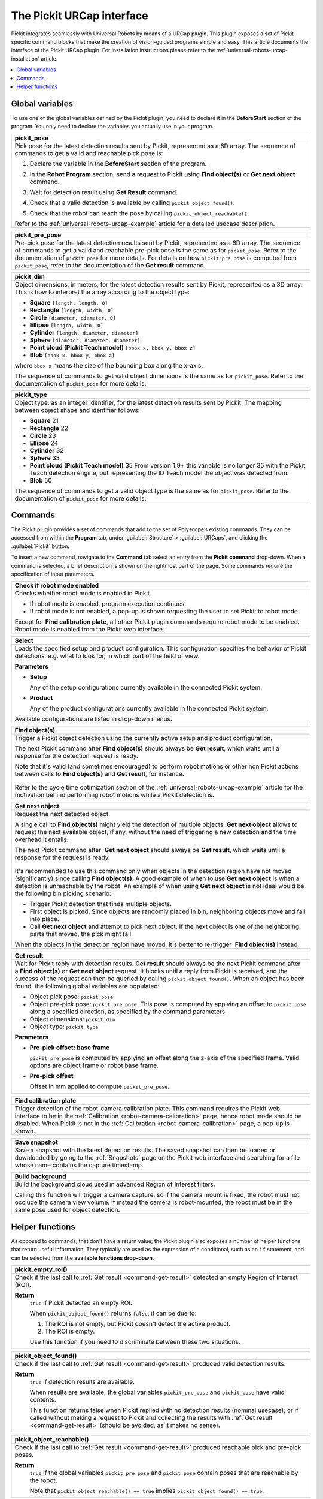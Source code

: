 .. _universal-robots-urcap-commands:

The Pickit URCap interface
==========================

Pickit integrates seamlessly with Universal Robots by means of a URCap plugin. This plugin exposes a set of Pickit specific command blocks that make the creation of vision-guided programs simple and easy. This article documents the interface of the Pickit URCap plugin. For installation instructions please refer to the :ref:`universal-robots-urcap-installation` article.

.. contents::
    :backlinks: top
    :local:
    :depth: 1


.. _urcap-global-variables:

Global variables
----------------

To use one of the global variables defined by the Pickit plugin, you need to declare it in the **BeforeStart** section of the program. You only need to declare the variables you actually use in your program.

.. _pick_pose:

+--------------------------------------------------------------------------+
| **pickit_pose**                                                          |
+==========================================================================+
| Pick pose for the latest detection results sent by Pickit, represented   |
| as a 6D array. The sequence of commands to get a valid and reachable     |
| pick pose is:                                                            |
|                                                                          |
| #. Declare the variable in the **BeforeStart** section of the            |
|    program.                                                              |
|                                                                          |
|    .. image:: /assets/images/robot-integrations/ur/urcap-beforestart.png |
|                                                                          |
| #. In the **Robot Program** section, send a request to Pickit            |
|    using **Find object(s)** or **Get next object** command.              |
| #. Wait for detection result using **Get Result** command.               |
| #. Check that a valid detection is available by                          |
|    calling ``pickit_object_found()``.                                    |
| #. Check that the robot can reach the pose by                            |
|    calling ``pickit_object_reachable()``.                                |
|                                                                          |
| Refer to the :ref:`universal-robots-urcap-example` article for a         |
| detailed usecase description.                                            |
|                                                                          |
+--------------------------------------------------------------------------+

.. _pickit_pre_pose:

+------------------------------------------------------------------------------------------------+
| **pickit_pre_pose**                                                                            |
+================================================================================================+
| Pre-pick pose for the latest detection results sent by Pickit, represented as a 6D array.      |
| The sequence of commands to get a valid and reachable pre-pick pose is the same as for         |
| ``pickit_pose``. Refer to the documentation of ``pickit_pose`` for more details. For details   |
| on how ``pickit_pre_pose`` is computed from ``pickit_pose``, refer to the documentation of the |
| **Get result** command.                                                                        |
+------------------------------------------------------------------------------------------------+

.. _pickit_dim:

+--------------------------------------------------------------------------+
| **pickit_dim**                                                           |
+==========================================================================+
| Object dimensions, in meters, for the latest detection results sent by   |
| Pickit, represented as a 3D array.                                       |
| This is how to interpret the array according to the object type:         |
|                                                                          |
| -  **Square** ``[length, length, 0]``                                    |
| -  **Rectangle** ``[length, width, 0]``                                  |
| -  **Circle** ``[diameter, diameter, 0]``                                |
| -  **Ellipse** ``[length, width, 0]``                                    |
| -  **Cylinder** ``[length, diameter, diameter]``                         |
| -  **Sphere** ``[diameter, diameter, diameter]``                         |
| -  **Point cloud (Pickit Teach model)** ``[bbox x, bbox y, bbox z]``     |
| -  **Blob** ``[bbox x, bbox y, bbox z]``                                 |
|                                                                          |
| where ``bbox x`` means the size of the bounding box along the            |
| x-axis.                                                                  |
|                                                                          |
| The sequence of commands to get valid object dimensions is the same as   |
| for ``pickit_pose``. Refer to the documentation of                       |
| ``pickit_pose`` for more details.                                        |
+--------------------------------------------------------------------------+

.. _pickit_type:

+--------------------------------------------------------------------------+
| **pickit_type**                                                          |
+==========================================================================+
| Object type, as an integer identifier, for the latest detection results  |
| sent by Pickit.                                                          |
| The mapping between object shape and identifier follows:                 |
|                                                                          |
| -  **Square** 21                                                         |
| -  **Rectangle** 22                                                      |
| -  **Circle** 23                                                         |
| -  **Ellipse** 24                                                        |
| -  **Cylinder** 32                                                       |
| -  **Sphere** 33                                                         |
| -  **Point cloud (Pickit Teach model)** 35                               |
|    From version 1.9+ this variable is no longer 35 with the Pickit       |
|    Teach detection engine, but representing the ID Teach model the       |
|    object was detected from.                                             |
| -  **Blob** 50                                                           |
|                                                                          |
| The sequence of commands to get a valid object type is the same as for   |
| ``pickit_pose``. Refer to the documentation of ``pickit_pose``           |
| for more details.                                                        |
+--------------------------------------------------------------------------+

.. _urcap-global-commands:

Commands
--------

The Pickit plugin provides a set of commands that add to the set of Polyscope’s existing commands. They can be accessed from within the **Program** tab, under :guilabel:`Structure` > :guilabel:`URCaps`, and clicking the :guilabel:`Pickit` button.

.. image:: /assets/images/robot-integrations/ur/urcap-command.png

To insert a new command, navigate to the **Command** tab select an entry from the **Pickit** **command** drop-down. When a command is selected, a brief description is shown on the rightmost part of the page. Some commands require the specification of input parameters.

.. image:: /assets/images/robot-integrations/ur/urcap-command-dropdown.png

.. _command-robot-mode-enabled:

+--------------------------------------------------------------------------+
| **Check if robot mode enabled**                                          |
+==========================================================================+
| Checks whether robot mode is enabled in Pickit.                          |
|                                                                          |
| -  If robot mode is enabled, program execution continues                 |
| -  If robot mode is not enabled, a pop-up is shown requesting the user   |
|    to set Pickit to robot mode.                                          |
|                                                                          |
| Except for **Find calibration plate**, all other Pickit plugin commands  |
| require robot mode to be enabled. Robot mode is enabled from the Pickit  |
| web interface.                                                           |
+--------------------------------------------------------------------------+

.. _command-select:

+--------------------------------------------------------------------------+
| **Select**                                                               |
+==========================================================================+
| Loads the specified setup and product configuration.                     |
| This configuration specifies the behavior of Pickit detections, e.g.     |
| what to look for, in which part of the field of view.                    |
|                                                                          |
| **Parameters**                                                           |
|                                                                          |
| - **Setup**                                                              |
|                                                                          |
|   Any of the setup configurations currently available in the             |
|   connected Pickit system.                                               |
|                                                                          |
| - **Product**                                                            |
|                                                                          |
|   Any of the product configurations currently available in the           |
|   connected Pickit system.                                               |
|                                                                          |
| Available configurations are listed in drop-down menus.                  |
+--------------------------------------------------------------------------+

.. _command-find-objects:

+--------------------------------------------------------------------------+
| **Find object(s)**                                                       |
+==========================================================================+
| Trigger a Pickit object detection using the currently active setup and   |
| product configuration.                                                   |
|                                                                          |
| The next Pickit command after **Find object(s)** should always be        |
| **Get result**, which waits until a response for the detection request   |
| is ready.                                                                |
|                                                                          |
| Note that it's valid (and sometimes encouraged) to perform robot motions |
| or other non Pickit actions between calls to **Find object(s)** and      |
| **Get result**, for instance.                                            |
|                                                                          |
|    .. image:: /assets/images/robot-integrations/ur/urcap-find-1.png      |
|                                                                          |
|    .. image:: /assets/images/robot-integrations/ur/urcap-find-2.png      |
|                                                                          |
| Refer to the cycle time optimization section of the                      |
| :ref:`universal-robots-urcap-example` article for the motivation behind  |
| performing robot motions while a Pickit detection is.                    |
+--------------------------------------------------------------------------+

.. _command-get-next-object:

+--------------------------------------------------------------------------+
| **Get next object**                                                      |
+==========================================================================+
| Request the next detected object.                                        |
|                                                                          |
| A single call to **Find object(s)** might yield the detection of         |
| multiple objects. **Get next object** allows to request the next         |
| available object, if any, without the need of triggering a new detection |
| and the time overhead it entails.                                        |
|                                                                          |
| The next Pickit command after  **Get next object** should always         |
| be **Get result**, which waits until a response for the request          |
| is ready.                                                                |
|                                                                          |
|    .. image:: /assets/images/robot-integrations/ur/urcap-next-1.png      |
|                                                                          |
| It's recommended to use this command only when objects in the            |
| detection region have not moved (significantly) since calling            |
| **Find object(s)**. A good example of when to use **Get next object** is |
| when a detection is unreachable by the robot. An example of when using   |
| **Get next object** is not ideal would be the following bin picking      |
| scenario:                                                                |
|                                                                          |
| -  Trigger Pickit detection that finds multiple objects.                 |
| -  First object is picked. Since objects are randomly placed in bin,     |
|    neighboring objects move and fall into place.                         |
| -  Call **Get next object** and attempt to pick next object. If the next |
|    object is one of the neighboring parts that moved, the pick might     |
|    fail.                                                                 |
|                                                                          |
| When the objects in the detection region have moved, it's better to      |
| re-trigger  **Find object(s)** instead.                                  |
+--------------------------------------------------------------------------+

.. _command-get-result:

+--------------------------------------------------------------------------+
| **Get result**                                                           |
+==========================================================================+
| Wait for Pickit reply with detection results.                            |
| **Get result** should always be the next Pickit command after            |
| a **Find object(s)** or **Get next object** request. It blocks until a   |
| reply from Pickit is received, and the success of the request can then   |
| be queried by calling ``pickit_object_found()``. When an object has      |
| been found, the following global variables are populated:                |
|                                                                          |
| -  Object pick pose: ``pickit_pose``                                     |
| -  Object pre-pick pose: ``pickit_pre_pose``.                            |
|    This pose is computed by applying an offset to ``pickit_pose``        |
|    along a specified direction, as specified by the command parameters.  |
| -  Object dimensions: ``pickit_dim``                                     |
| -  Object type: ``pickit_type``                                          |
|                                                                          |
| **Parameters**                                                           |
|                                                                          |
| - **Pre-pick offset: base frame**                                        |
|                                                                          |
|   ``pickit_pre_pose`` is computed by applying an offset along the z-axis |
|   of the specified frame. Valid options are object frame or robot base   |
|   frame.                                                                 |
|                                                                          |
| - **Pre-pick offset**                                                    |
|                                                                          |
|   Offset in mm applied to compute ``pickit_pre_pose``.                   |
+--------------------------------------------------------------------------+

.. _command-find-calibration-plate:

+--------------------------------------------------------------------------+
| **Find calibration plate**                                               |
+==========================================================================+
| Trigger detection of the robot-camera calibration plate.                 |
| This command requires the Pickit web interface to be in the              |
| :ref:`Calibration <robot-camera-calibration>` page, hence robot mode     |
| should be disabled.                                                      |
| When Pickit is not in the :ref:`Calibration <robot-camera-calibration>`  |
| page, a pop-up is shown.                                                 |
+--------------------------------------------------------------------------+

.. _command-save-snapshot:

+--------------------------------------------------------------------------+
| **Save snapshot**                                                        |
+==========================================================================+
| Save a snapshot with the latest detection results.                       |
| The saved snapshot can then be loaded or downloaded by going to the      |
| :ref:`Snapshots` page on the Pickit web interface and searching for      |
| a file whose name contains the capture timestamp.                        |
+--------------------------------------------------------------------------+

.. _command-build-background:

+--------------------------------------------------------------------------+
| **Build background**                                                     |
+==========================================================================+
| Build the background cloud used in advanced Region of Interest filters.  |
|                                                                          |
| Calling this function will trigger a camera capture, so if the camera    |
| mount is fixed, the robot must not occlude the camera view volume.       |
| If instead the camera is robot-mounted, the robot must be in the same    |
| pose used for object detection.                                          |
+--------------------------------------------------------------------------+

.. _urcap-global-helper-functions:

Helper functions
----------------

As opposed to commands, that don't have a return value; the Pickit plugin also exposes a number of helper functions that return useful information. They typically are used as the expression of a conditional, such as an ``if`` statement, and can be selected from the **available functions drop-down**. 

.. image:: /assets/images/robot-integrations/ur/urcap-helper-functions-dropdown.png

.. _helper-function-empty-roi:

+--------------------------------------------------------------------------+
| **pickit_empty_roi()**                                                   |
+==========================================================================+
| Check if the last call to :ref:`Get result <command-get-result>`         |
| detected an empty Region of Interest (ROI).                              |
|                                                                          |
| **Return**                                                               |
|    ``true`` if Pickit detected an empty ROI.                             |
|                                                                          |
|    When ``pickit_object_found()`` returns ``false``, it can be due to:   |
|                                                                          |
|    #. The ROI is not empty, but Pickit doesn't detect the active         |
|       product.                                                           |
|    #. The ROI is empty.                                                  |
|                                                                          |
|    Use this function if you need to discriminate between these two       |
|    situations.                                                           |
+--------------------------------------------------------------------------+

.. _helper-function-object-found:

+--------------------------------------------------------------------------+
| **pickit_object_found()**                                                |
+==========================================================================+
| Check if the last call to :ref:`Get result <command-get-result>`         |
| produced valid detection results.                                        |
|                                                                          |
| **Return**                                                               |
|    ``true`` if detection results are available.                          |
|                                                                          |
|    When results are available, the global variables                      |
|    ``pickit_pre_pose`` and ``pickit_pose`` have valid contents.          |
|                                                                          |
|    This function returns false when Pickit replied with no detection     |
|    results (nominal usecase); or if called without making a request to   |
|    Pickit and collecting the results with                                |
|    :ref:`Get result <command-get-result>` (should be avoided, as it      |
|    makes no sense).                                                      |
+--------------------------------------------------------------------------+

.. _helper-function-object-reachable:

+--------------------------------------------------------------------------+
| **pickit_object_reachable()**                                            |
+==========================================================================+
| Check if the last call to :ref:`Get result <command-get-result>`         |
| produced reachable pick and pre-pick poses.                              |
|                                                                          |
| **Return**                                                               |
|     ``true`` if the global variables ``pickit_pre_pose`` and             |
|     ``pickit_pose`` contain poses that are reachable by the robot.       |
|                                                                          |
|     Note that ``pickit_object_reachable() == true`` implies              |
|     ``pickit_object_found() == true``.                                   |
+--------------------------------------------------------------------------+

.. _helper-function-no-image-captured:

+--------------------------------------------------------------------------+
| **pickit_no_image_captured()**                                           |
+==========================================================================+
| Check if object detection was unsuccessful due to a failure to capture a |
| camera image.                                                            |
|                                                                          |
| When this is the case, it typically indicates a hardware disconnection   |
| issue, such as a loose connector or broken cable. This function can be   |
| used as trigger to send an alarm to a higher level monitoring system.    |
|                                                                          |
| **Return**                                                               |
|     ``true`` if object detection was unsuccessful due to a failure to    |
|     capture a camera image.                                              |
+--------------------------------------------------------------------------+

.. _helper-function-remaining-objects:

+--------------------------------------------------------------------------+
| **pickit_remaining_objects()**                                           |
+==========================================================================+
| Get the number of remaining object detections.                           |
| After calling :ref:`Get result <command-get-result>`, this function      |
| returns the total number of object detections minus one, as the first    |
| object data is available through the :ref:`urcap-global-variables`.      |
|                                                                          |
| This value is also equal to the number of times                          |
| :ref:`Get next object <command-get-next-object>` can be called. As such, |
| the returned value decreases with each call to                           |
| :ref:`Get next object <command-get-next-object>`.                        |
|                                                                          |
| **Return**                                                               |
|    Number of remaining object detections available for query.            |
+--------------------------------------------------------------------------+
